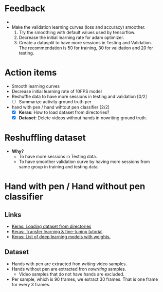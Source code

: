 #+HTML_HEAD: <link rel="stylesheet" href="https://latex.now.sh/style.css"> 
* Feedback
- 
- Make the validation learning curves (loss and accuracy) smoother.
  1. Try the smoothing with default values used by tensorflow.
  2. Decrease the initial learning rate for adam optimizer.
  3. Create a datasplit to have more sessions in Testing and Validation. The
     recommendation is 50 for training, 30 for validation and 20 for testing.
* Action items
- Smooth learning curves
- Decrease initial learning rate of 10FPS model
- Reshuffle data to have more sessions in testing and validation [0/2]
  - [ ] Summarize activity ground truth per 
- hand with pen / hand wihtout pen classifier [2/2]
  - [X] *Keras:* How to load dataset from directories?
  - [X] *Dataset:* Delete videos without hands in nowriting ground truth.

* Reshuffling dataset
- *Why?*
  - To have more sessions in Testing data.
  - To have smoother validation curve by having more sessions from same group
    in training and testing data.
* Hand with pen / Hand without pen classifier
** Links
- [[https://keras.io/api/data_loading/][Keras: Loading dataset from directories]]
- [[https://keras.io/guides/transfer_learning/][Keras: Transfer learning & fine-tuning tutorial]].
- [[https://keras.io/api/applications/][Keras: List of deep learning models with weights.]]
** Dataset
- Hands with pen are extracted fron /writing/ video samples.
- Hands without pen are extracted fron /nowriting/ samples.
  -  Video samples that do not have hands are excluded.
- Per sample, which is 90 frames, we extract 30 frames. That is one frame for every 3 frames. 

